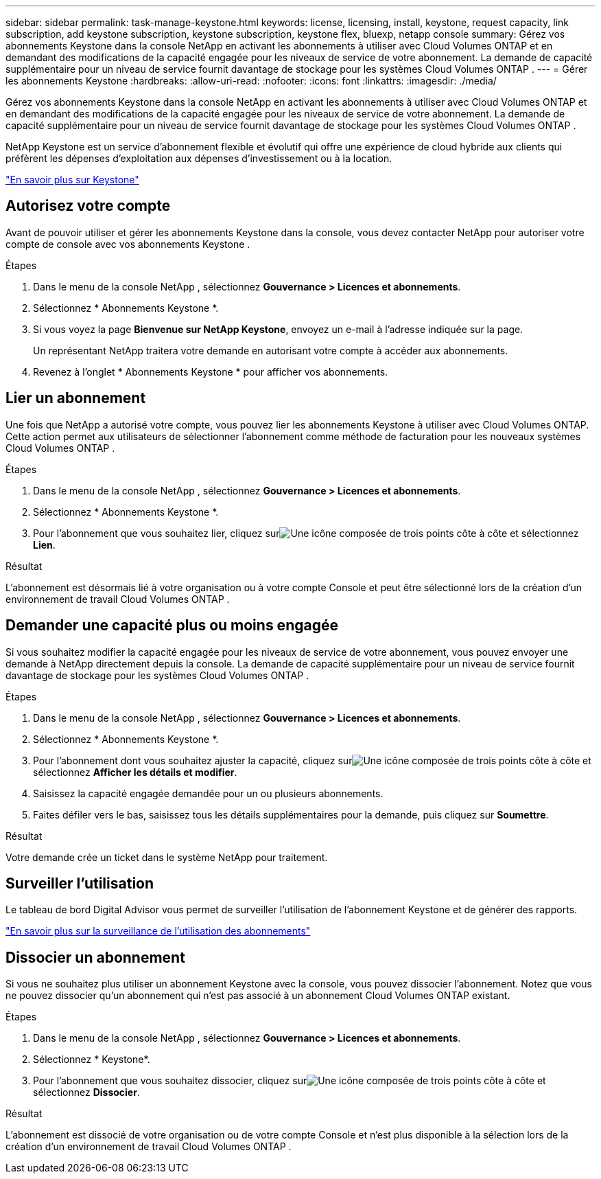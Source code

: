 ---
sidebar: sidebar 
permalink: task-manage-keystone.html 
keywords: license, licensing, install, keystone, request capacity, link subscription, add keystone subscription, keystone subscription, keystone flex, bluexp, netapp console 
summary: Gérez vos abonnements Keystone dans la console NetApp en activant les abonnements à utiliser avec Cloud Volumes ONTAP et en demandant des modifications de la capacité engagée pour les niveaux de service de votre abonnement.  La demande de capacité supplémentaire pour un niveau de service fournit davantage de stockage pour les systèmes Cloud Volumes ONTAP . 
---
= Gérer les abonnements Keystone
:hardbreaks:
:allow-uri-read: 
:nofooter: 
:icons: font
:linkattrs: 
:imagesdir: ./media/


[role="lead"]
Gérez vos abonnements Keystone dans la console NetApp en activant les abonnements à utiliser avec Cloud Volumes ONTAP et en demandant des modifications de la capacité engagée pour les niveaux de service de votre abonnement.  La demande de capacité supplémentaire pour un niveau de service fournit davantage de stockage pour les systèmes Cloud Volumes ONTAP .

NetApp Keystone est un service d'abonnement flexible et évolutif qui offre une expérience de cloud hybride aux clients qui préfèrent les dépenses d'exploitation aux dépenses d'investissement ou à la location.

https://www.netapp.com/services/keystone/["En savoir plus sur Keystone"^]



== Autorisez votre compte

Avant de pouvoir utiliser et gérer les abonnements Keystone dans la console, vous devez contacter NetApp pour autoriser votre compte de console avec vos abonnements Keystone .

.Étapes
. Dans le menu de la console NetApp , sélectionnez *Gouvernance > Licences et abonnements*.
. Sélectionnez * Abonnements Keystone *.
. Si vous voyez la page *Bienvenue sur NetApp Keystone*, envoyez un e-mail à l'adresse indiquée sur la page.
+
Un représentant NetApp traitera votre demande en autorisant votre compte à accéder aux abonnements.

. Revenez à l’onglet * Abonnements Keystone * pour afficher vos abonnements.




== Lier un abonnement

Une fois que NetApp a autorisé votre compte, vous pouvez lier les abonnements Keystone à utiliser avec Cloud Volumes ONTAP.  Cette action permet aux utilisateurs de sélectionner l'abonnement comme méthode de facturation pour les nouveaux systèmes Cloud Volumes ONTAP .

.Étapes
. Dans le menu de la console NetApp , sélectionnez *Gouvernance > Licences et abonnements*.
. Sélectionnez * Abonnements Keystone *.
. Pour l'abonnement que vous souhaitez lier, cliquez surimage:icon-action.png["Une icône composée de trois points côte à côte"] et sélectionnez *Lien*.


.Résultat
L'abonnement est désormais lié à votre organisation ou à votre compte Console et peut être sélectionné lors de la création d'un environnement de travail Cloud Volumes ONTAP .



== Demander une capacité plus ou moins engagée

Si vous souhaitez modifier la capacité engagée pour les niveaux de service de votre abonnement, vous pouvez envoyer une demande à NetApp directement depuis la console.  La demande de capacité supplémentaire pour un niveau de service fournit davantage de stockage pour les systèmes Cloud Volumes ONTAP .

.Étapes
. Dans le menu de la console NetApp , sélectionnez *Gouvernance > Licences et abonnements*.
. Sélectionnez * Abonnements Keystone *.
. Pour l'abonnement dont vous souhaitez ajuster la capacité, cliquez surimage:icon-action.png["Une icône composée de trois points côte à côte"] et sélectionnez *Afficher les détails et modifier*.
. Saisissez la capacité engagée demandée pour un ou plusieurs abonnements.
. Faites défiler vers le bas, saisissez tous les détails supplémentaires pour la demande, puis cliquez sur *Soumettre*.


.Résultat
Votre demande crée un ticket dans le système NetApp pour traitement.



== Surveiller l'utilisation

Le tableau de bord Digital Advisor vous permet de surveiller l'utilisation de l'abonnement Keystone et de générer des rapports.

https://docs.netapp.com/us-en/keystone-staas/integrations/aiq-keystone-details.html["En savoir plus sur la surveillance de l'utilisation des abonnements"^]



== Dissocier un abonnement

Si vous ne souhaitez plus utiliser un abonnement Keystone avec la console, vous pouvez dissocier l'abonnement.  Notez que vous ne pouvez dissocier qu'un abonnement qui n'est pas associé à un abonnement Cloud Volumes ONTAP existant.

.Étapes
. Dans le menu de la console NetApp , sélectionnez *Gouvernance > Licences et abonnements*.
. Sélectionnez * Keystone*.
. Pour l'abonnement que vous souhaitez dissocier, cliquez surimage:icon-action.png["Une icône composée de trois points côte à côte"] et sélectionnez *Dissocier*.


.Résultat
L'abonnement est dissocié de votre organisation ou de votre compte Console et n'est plus disponible à la sélection lors de la création d'un environnement de travail Cloud Volumes ONTAP .
